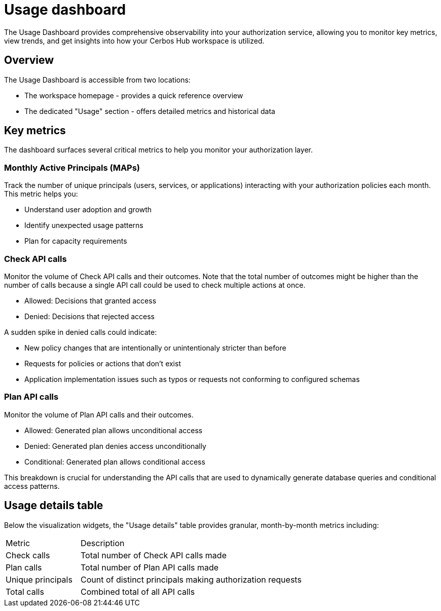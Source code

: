 = Usage dashboard

The Usage Dashboard provides comprehensive observability into your authorization service, allowing you to monitor key metrics, view trends, and get insights into how your Cerbos Hub workspace is utilized.

== Overview
The Usage Dashboard is accessible from two locations:

* The workspace homepage - provides a quick reference overview
* The dedicated "Usage" section - offers detailed metrics and historical data

== Key metrics

The dashboard surfaces several critical metrics to help you monitor your authorization layer.

=== Monthly Active Principals (MAPs)
Track the number of unique principals (users, services, or applications) interacting with your authorization policies each month. This metric helps you:

* Understand user adoption and growth
* Identify unexpected usage patterns
* Plan for capacity requirements

=== Check API calls
Monitor the volume of Check API calls and their outcomes. Note that the total number of outcomes might be higher than the number of calls because a single API call could be used to check multiple actions at once.  

* Allowed: Decisions that granted access
* Denied: Decisions that rejected access

A sudden spike in denied calls could indicate:

* New policy changes that are intentionally or unintentionaly stricter than before
* Requests for policies or actions that don't exist 
* Application implementation issues such as typos or requests not conforming to configured schemas  


=== Plan API calls
Monitor the volume of Plan API calls and their outcomes.

* Allowed: Generated plan allows unconditional access
* Denied: Generated plan denies access unconditionally
* Conditional: Generated plan allows conditional access

This breakdown is crucial for understanding the API calls that are used to dynamically generate database queries and conditional access patterns.

== Usage details table
Below the visualization widgets, the "Usage details" table provides granular, month-by-month metrics including:

[cols="1,3"]
|===
|Metric |Description
|Check calls
|Total number of Check API calls made
|Plan calls
|Total number of Plan API calls made
|Unique principals
|Count of distinct principals making authorization requests
|Total calls
|Combined total of all API calls
|===
